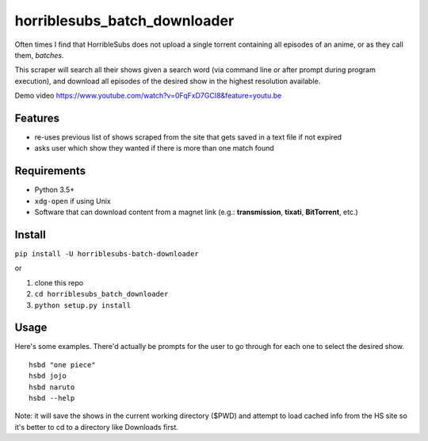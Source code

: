 horriblesubs_batch_downloader
=============================

Often times I find that HorribleSubs does not upload a single torrent
containing all episodes of an anime, or as they call them, *batches*.

This scraper will search all their shows given a search word (via
command line or after prompt during program execution), and download all
episodes of the desired show in the highest resolution available.

Demo
video https://www.youtube.com/watch?v=0FqFxD7GCI8&feature=youtu.be

Features
~~~~~~~~
-  re-uses previous list of shows scraped from the site that gets saved
   in a text file if not expired
-  asks user which show they wanted if there is more than one match
   found

Requirements
~~~~~~~~~~~~

-  Python 3.5+
-  ``xdg-open`` if using Unix
-  Software that can download content from a magnet link (e.g.:
   **transmission**, **tixati**, **BitTorrent**, etc.)

Install
~~~~~~~

``pip install -U horriblesubs-batch-downloader``

or

1. clone this repo
2. ``cd horriblesubs_batch_downloader``
3. ``python setup.py install``


Usage
~~~~~

Here's some examples. There'd actually be prompts for the user to go through
for each one to select the desired show.

::

    hsbd "one piece"
    hsbd jojo
    hsbd naruto
    hsbd --help


Note: it will save the shows in the current working directory ($PWD) and
attempt to load cached info from the HS site so it's better to cd to a directory
like Downloads first.
